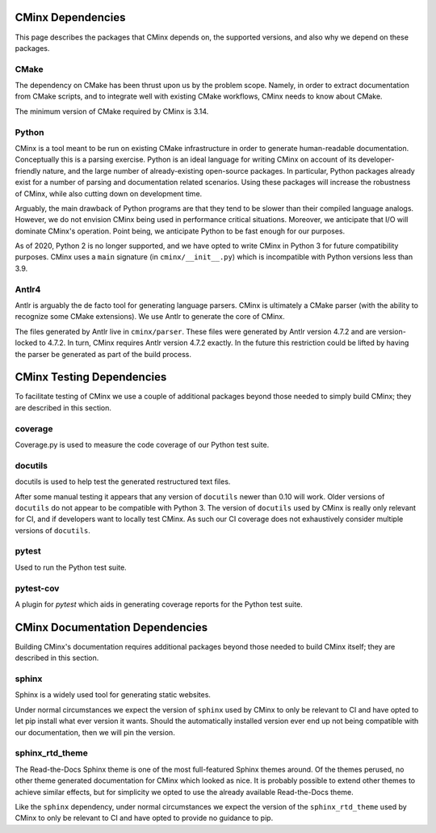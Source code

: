 .. Copyright 2021 CMakePP
..
.. Licensed under the Apache License, Version 2.0 (the "License");
.. you may not use this file except in compliance with the License.
.. You may obtain a copy of the License at
..
.. http://www.apache.org/licenses/LICENSE-2.0
..
.. Unless required by applicable law or agreed to in writing, software
.. distributed under the License is distributed on an "AS IS" BASIS,
.. WITHOUT WARRANTIES OR CONDITIONS OF ANY KIND, either express or implied.
.. See the License for the specific language governing permissions and
.. limitations under the License.
..
##################
CMinx Dependencies
##################

This page describes the packages that CMinx depends on, the supported versions,
and also why we depend on these packages.

*****
CMake
*****

The dependency on CMake has been thrust upon us by the problem scope. Namely, in
order to extract documentation from CMake scripts, and to integrate well with
existing CMake workflows, CMinx needs to know about CMake.

The minimum version of CMake required by CMinx is 3.14.

******
Python
******

CMinx is a tool meant to be run on existing CMake infrastructure in order to
generate human-readable documentation. Conceptually this is a parsing
exercise. Python is an ideal language for writing CMinx on account of its
developer-friendly nature, and the large number of already-existing open-source
packages. In particular, Python packages already exist for a number of parsing
and documentation related scenarios. Using these packages will increase the
robustness of CMinx, while also cutting down on development time.

Arguably, the main drawback of Python programs are that they tend to be slower
than their compiled language analogs. However, we do not envision CMinx being
used in performance critical situations. Moreover, we anticipate that I/O will
dominate CMinx's operation. Point being, we anticipate Python to be fast enough
for our purposes.

As of 2020, Python 2 is no longer supported, and we have opted to write CMinx in
Python 3 for future compatibility purposes. CMinx uses a ``main`` signature
(in ``cminx/__init__.py``) which is incompatible with Python versions less than
3.9.

******
Antlr4
******

Antlr is arguably the de facto tool for generating language parsers. CMinx is
ultimately a CMake parser (with the ability to recognize some CMake extensions).
We use Antlr to generate the core of CMinx.

The files generated by Antlr live in ``cminx/parser``. These files were
generated by Antlr version 4.7.2 and are version-locked to 4.7.2. In turn, CMinx
requires Antlr version 4.7.2 exactly. In the future this restriction could be
lifted by having the parser be generated as part of the build process.

##########################
CMinx Testing Dependencies
##########################

To facilitate testing of CMinx we use a couple of additional packages beyond
those needed to simply build CMinx; they are described in this section.

********
coverage
********

Coverage.py is used to measure the code coverage of our Python test suite.

********
docutils
********

docutils is used to help test the generated restructured text files.

After some manual testing it appears that any version of ``docutils`` newer than
0.10 will work. Older versions of ``docutils`` do not appear to be compatible
with Python 3. The version of ``docutils`` used by CMinx is really only relevant
for CI, and if developers want to locally test CMinx. As such our CI coverage
does not exhaustively consider multiple versions of ``docutils``.

******
pytest
******

Used to run the Python test suite.

**********
pytest-cov
**********

A plugin for `pytest` which aids in generating coverage reports for the Python
test suite.

################################
CMinx Documentation Dependencies
################################

Building CMinx's documentation requires additional packages beyond those needed
to build CMinx itself; they are described in this section.

******
sphinx
******

Sphinx is a widely used tool for generating static websites.

Under normal circumstances we expect the version of ``sphinx`` used by CMinx to
only be relevant  to CI and have opted to let pip install what
ever version it wants. Should the automatically installed version ever end up
not being compatible with our documentation, then we will pin the version.

****************
sphinx_rtd_theme
****************

The Read-the-Docs Sphinx theme is one of the most full-featured Sphinx themes
around. Of the themes perused, no other theme generated documentation for CMinx
which looked as nice. It is probably possible to extend other themes to achieve
similar effects, but for simplicity we opted to use the already available
Read-the-Docs theme.

Like the ``sphinx`` dependency, under normal circumstances we expect the version
of the ``sphinx_rtd_theme`` used by CMinx to only be relevant to CI and have
opted to provide no guidance to pip.
